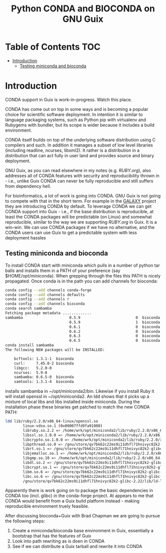 #+TITLE: Python CONDA and BIOCONDA on GNU Guix

* Table of Contents                                                     :TOC:
 - [[#introduction][Introduction]]
   - [[#testing-miniconda-and-bioconda][Testing miniconda and bioconda]]

* Introduction

CONDA support in Guix is work-in-progress. Watch this place.

CONDA has come out on top in some ways and is becoming a popular
choice for scientific software deployment. In intention it is similar
to language packaging systems, such as Python pip with virtualenv and
Rubygems with bundler, but its scope is wider because it includes a
build environment.

CONDA itself builds on top of the underlying software distribution
using C compilers and such. In addition it manages a subset of low
level libraries (including readline, ncurses, libxml2). It rather is a
distribution in a distribution that can act fully in user land and
provides source and binary deployment.

GNU Guix, as you can read elsewhere in my notes (e.g. [[RUBY.org]]), also
addresses all of CONDA features with security and reproducibility
thrown in - i.e., unlike Guix CONDA can never be fully reproducible
and still suffers from dependency hell.

For bioinformatics, a lot of work is going into CONDA. GNU Guix is not
going to compete with that in the short term. For example in the
[[https://docs.galaxyproject.org/en/master/admin/conda_faq.html#how-do-conda-dependencies-work-where-do-things-get-installed][GALAXY]] project they are introducing CONDA by default. To leverage
CONDA we can get CONDA support into Guix - i.e., if the base
distribution is reproducible, at least the CONDA packages will be
predictable (on Linux) and somewhat reproducible, similar to the way
we are supporting [[RUBY.org]] in Guix. It is a win-win. We can use CONDA
packages if we have no alternative, and the CONDA users can use Guix
to get a predictable system with less deployment hassles

** Testing miniconda and bioconda

To install CONDA start with miniconda which pulls in a number of
python tar balls and installs them in a PATH of your preference (say
$HOME/opt/miniconda).  When grepping through the files this PATH is
nicely propagated. Once conda is in the path you can add channels for
bioconda:

#+begin_src sh   :lang bash
conda config --add channels conda-forge
conda config --add channels defaults
conda config --add channels r
conda config --add channels bioconda
conda search sambamba
Fetching package metadata .............
sambamba                     0.5.9                         0  bioconda
                             0.5.9                         1  bioconda
                             0.6.1                         0  bioconda
                             0.6.2                         0  bioconda
                             0.6.3                         0  bioconda
                             0.6.5                         0  bioconda
conda install sambamba
The following NEW packages will be INSTALLED:

    bcftools: 1.3.1-1  bioconda
    curl:     7.45.0-2 bioconda
    libgcc:   5.2.0-0
    ncurses:  5.9-8
    sambamba: 0.6.5-0  bioconda
    samtools: 1.3.1-4  bioconda
#+end_src

installs sambamba in ~/opt/miniconda2/bin. Likewise if you install
Ruby it will install openssl in ~/opt/miniconda2. An ldd shows that it
picks up a mixture of local libs and libs installed inside
miniconda. During the installation phase these binaries get patched to
match the new CONDA PATH:

#+begin_src sh   :lang bash
ldd lib/ruby/2.2.0/x86_64-linux/openssl.so
        linux-vdso.so.1 (0x00007ffd9fa91000)
        libruby.so.2.2 => /home/wrk/opt/miniconda2/lib/ruby/2.2.0/x86_64-linux/../../../libruby.so.2.2 (0x00007f2f5ce95000)
        libssl.so.1.0.0 => /home/wrk/opt/miniconda2/lib/ruby/2.2.0/x86_64-linux/../../../libssl.so.1.0.0 (0x00007f2f5cc1e000)
        libcrypto.so.1.0.0 => /home/wrk/opt/miniconda2/lib/ruby/2.2.0/x86_64-linux/../../../libcrypto.so.1.0.0 (0x00007f2f5c7e7000)
        libpthread.so.0 => /gnu/store/qv7bk62c22ms9i11dhfl71hnivyc82k2-glibc-2.22/lib/libpthread.so.0 (0x00007f2f5c5ca000)
        librt.so.1 => /gnu/store/qv7bk62c22ms9i11dhfl71hnivyc82k2-glibc-2.22/lib/librt.so.1 (0x00007f2f5c3c2000)
        libjemalloc.so.1 => /home/wrk/opt/miniconda2/lib/ruby/2.2.0/x86_64-linux/../../../libjemalloc.so.1 (0x00007f2f5c180000)
        libgmp.so.10 => /home/wrk/opt/miniconda2/lib/ruby/2.2.0/x86_64-linux/../../../libgmp.so.10 (0x00007f2f5bf0d000)
        libdl.so.2 => /gnu/store/qv7bk62c22ms9i11dhfl71hnivyc82k2-glibc-2.22/lib/libdl.so.2 (0x00007f2f5bd09000)
        libcrypt.so.1 => /gnu/store/qv7bk62c22ms9i11dhfl71hnivyc82k2-glibc-2.22/lib/libcrypt.so.1 (0x00007f2f5bad2000)
        libm.so.6 => /gnu/store/qv7bk62c22ms9i11dhfl71hnivyc82k2-glibc-2.22/lib/libm.so.6 (0x00007f2f5b7d3000)
        libc.so.6 => /gnu/store/qv7bk62c22ms9i11dhfl71hnivyc82k2-glibc-2.22/lib/libc.so.6 (0x00007f2f5b42e000)
        /gnu/store/qv7bk62c22ms9i11dhfl71hnivyc82k2-glibc-2.22/lib/ld-linux-x86-64.so.2 (0x00007f2f5d5f0000)
#+end_src

Apparently there is work going on to package the basic dependencies in
CONDA too (incl. glibc) in the conda-forge project. At appears to me
that CONDA would benefit from a Guix build platform instead - making
reproducible environment truely feasible.

After discussing bioconda+Guix with Brad Chapman we are going to
pursue the following steps:

1. Create a miniconda/bioconda base environment in Guix, essentially a
   bootstrap that has the features of Guix
2. Look into path rewriting as is doen in CONDA
3. See if we can distribute a Guix tarball and rewrite it into CONDA
